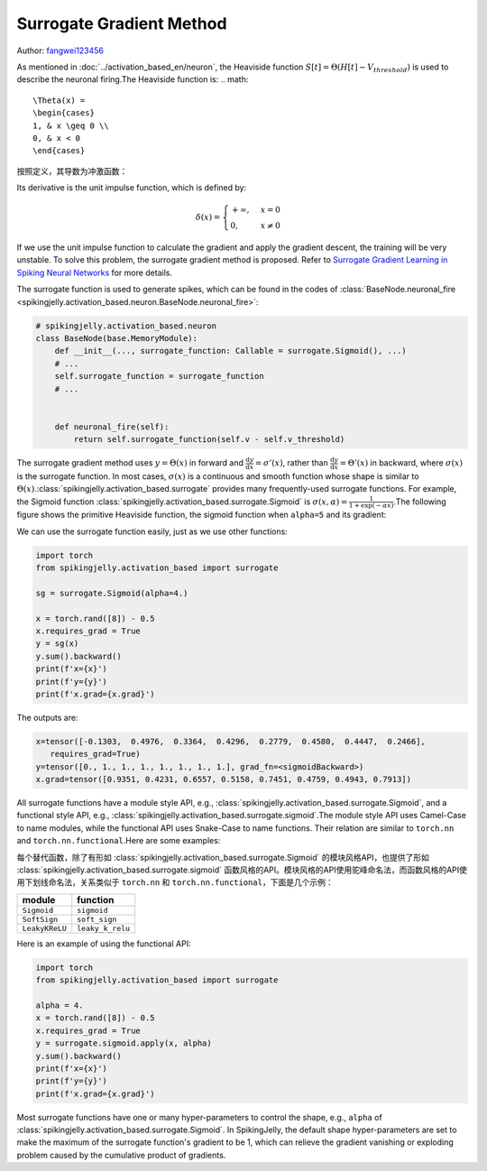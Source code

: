 Surrogate Gradient Method
=======================================
Author: `fangwei123456 <https://github.com/fangwei123456>`_

As mentioned in :doc:`../activation_based_en/neuron`, the Heaviside function :math:`S[t] = \Theta(H[t] - V_{threshold})` is used to describe the neuronal firing.\
The Heaviside function is:
.. math::
    \Theta(x) =
    \begin{cases}
    1, & x \geq 0 \\
    0, & x < 0
    \end{cases}

按照定义，其导数为冲激函数：

Its derivative is the unit impulse function, which is defined by: 

.. math::
    \delta(x) = 
    \begin{cases}
    +\infty, & x = 0 \\
    0, & x \neq 0
    \end{cases}

If we use the unit impulse function to calculate the gradient and apply the gradient descent, the training will be very unstable. To solve this problem, the surrogate gradient method \
is proposed. Refer to `Surrogate Gradient Learning in Spiking Neural Networks <https://arxiv.org/abs/1901.09948>`_ for more details.

The surrogate function is used to generate spikes, which can be found in the codes of :class:`BaseNode.neuronal_fire <spikingjelly.activation_based.neuron.BaseNode.neuronal_fire>`:

.. code-block:: python

    # spikingjelly.activation_based.neuron
    class BaseNode(base.MemoryModule):
        def __init__(..., surrogate_function: Callable = surrogate.Sigmoid(), ...)
        # ...
        self.surrogate_function = surrogate_function
        # ...
        

        def neuronal_fire(self):
            return self.surrogate_function(self.v - self.v_threshold)

The surrogate gradient method uses :math:`y = \Theta(x)` in forward and :math:`\frac{\mathrm{d}y}{\mathrm{d}x} = \sigma'(x)`, rather than :math:`\frac{\mathrm{d}y}{\mathrm{d}x} = \Theta'(x)` \
in backward, where :math:`\sigma(x)` is the surrogate function. In most cases, :math:`\sigma(x)` is a continuous and smooth function whose shape is similar to :math:`\Theta(x)`.\ 
:class:`spikingjelly.activation_based.surrogate` provides many frequently-used surrogate functions. For example, the Sigmoid function :class:`spikingjelly.activation_based.surrogate.Sigmoid` is :math:`\sigma(x, \alpha) = \frac{1}{1 + \exp(-\alpha x)}`.\ 
The following figure shows the primitive Heaviside function, the sigmoid function when ``alpha=5`` and its gradient:

.. image:: ../_static/API/activation_based/surrogate/Sigmoid.*
    :width: 100%

We can use the surrogate function easily, just as we use other functions:

.. code-block:: python

    import torch
    from spikingjelly.activation_based import surrogate

    sg = surrogate.Sigmoid(alpha=4.)

    x = torch.rand([8]) - 0.5
    x.requires_grad = True
    y = sg(x)
    y.sum().backward()
    print(f'x={x}')
    print(f'y={y}')
    print(f'x.grad={x.grad}')

The outputs are:

.. code-block:: shell

    x=tensor([-0.1303,  0.4976,  0.3364,  0.4296,  0.2779,  0.4580,  0.4447,  0.2466],
       requires_grad=True)
    y=tensor([0., 1., 1., 1., 1., 1., 1., 1.], grad_fn=<sigmoidBackward>)
    x.grad=tensor([0.9351, 0.4231, 0.6557, 0.5158, 0.7451, 0.4759, 0.4943, 0.7913])

All surrogate functions have a module style API, e.g., :class:`spikingjelly.activation_based.surrogate.Sigmoid`, and a functional style API, e.g., :class:`spikingjelly.activation_based.surrogate.sigmoid`.\ 
The module style API uses Camel-Case to name modules, while the functional API uses Snake-Case to name functions. Their relation are similar to ``torch.nn`` and ``torch.nn.functional``.\ 
Here are some examples:

每个替代函数，除了有形如 :class:`spikingjelly.activation_based.surrogate.Sigmoid` 的模块风格API，也提供了形如 :class:`spikingjelly.activation_based.surrogate.sigmoid` 函数风格的API。\
模块风格的API使用驼峰命名法，而函数风格的API使用下划线命名法，关系类似于 ``torch.nn`` 和 ``torch.nn.functional``，下面是几个示例：

===============  ===============
module             function
===============  ===============
``Sigmoid``      ``sigmoid``
``SoftSign``     ``soft_sign``
``LeakyKReLU``   ``leaky_k_relu``
===============  ===============

Here is an example of using the functional API:

.. code-block:: python

    import torch
    from spikingjelly.activation_based import surrogate

    alpha = 4.
    x = torch.rand([8]) - 0.5
    x.requires_grad = True
    y = surrogate.sigmoid.apply(x, alpha)
    y.sum().backward()
    print(f'x={x}')
    print(f'y={y}')
    print(f'x.grad={x.grad}')

Most surrogate functions have one or many hyper-parameters to control the shape, e.g., ``alpha`` of :class:`spikingjelly.activation_based.surrogate.Sigmoid`. \
In SpikingJelly, the default shape hyper-parameters are set to make the maximum of the surrogate function's gradient to be 1, which can relieve the gradient vanishing or exploding problem caused by the cumulative product of gradients.
